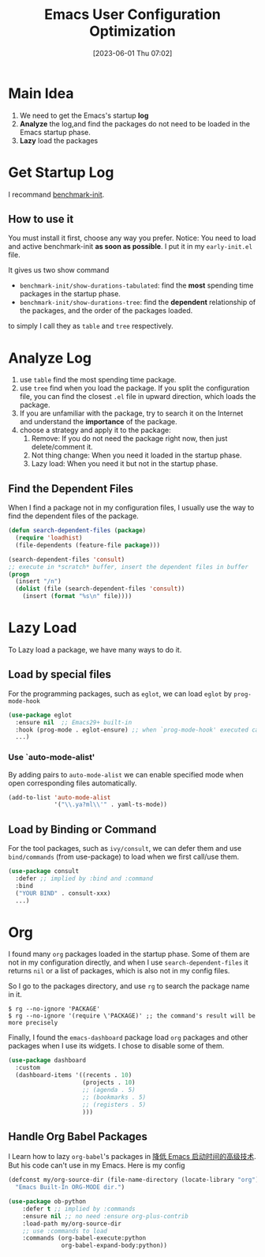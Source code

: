 #+title:      Emacs User Configuration Optimization
#+date:       [2023-06-01 Thu 07:02]
#+filetags:   :emacs:
#+identifier: 20230601T070202

* Main Idea

1. We need to get the Emacs's startup *log*
2. *Analyze* the log,and find the packages do not need to be loaded in the Emacs startup phase.
3. *Lazy* load the packages

* Get Startup Log
I recommand [[https://github.com/dholm/benchmark-init-el][benchmark-init]].
** How to use it
You must install it first, choose any way you prefer.
Notice: You need to load and active benchmark-init *as soon as possible*.
I put it in my ~early-init.el~ file.

It gives us two show command
- =benchmark-init/show-durations-tabulated=:
  find the *most* spending time packages in the startup phase.
- =benchmark-init/show-durations-tree=:
  find the *dependent* relationship of the packages, and the order of the packages
  loaded.
to simply I call they as =table= and =tree= respectively.

* Analyze Log
1. use =table= find the most spending time package.
2. use =tree= find when you load the package.
   If you split the configuration file, you can find the closest ~.el~ file in upward
   direction, which loads the package.
3. If you are unfamiliar with the package, try to search it on the Internet and
   understand the *importance* of the package.
4. choose a strategy and apply it to the package:
   1. Remove: If you do not need the package right now, then just delete/comment
      it.
   2. Not thing change: When you need it loaded in the startup phase.
   3. Lazy load: When you need it but not in the startup phase.
** Find the Dependent Files
When I find a package not in my configuration files, I usually use the way to
find the dependent files of the package.
#+begin_src emacs-lisp
  (defun search-dependent-files (package)
    (require 'loadhist)
    (file-dependents (feature-file package)))

  (search-dependent-files 'consult)
  ;; execute in *scratch* buffer, insert the dependent files in buffer
  (progn
    (insert "/n")
    (dolist (file (search-dependent-files 'consult))
      (insert (format "%s\n" file))))
#+end_src

* Lazy Load
To Lazy load a package, we have many ways to do it.

** Load by special files
For the programming packages, such as ~eglot~, we can load ~eglot~ by ~prog-mode-hook~
  #+begin_src emacs-lisp
    (use-package eglot
      :ensure nil  ;; Emacs29+ built-in
      :hook (prog-mode . eglot-ensure) ;; when `prog-mode-hook' executed call `eglot-ensure'
      ...)
#+end_src

*** Use `auto-mode-alist'
By adding pairs to ~auto-mode-alist~ we can enable specified mode when open
corresponding files automatically.
#+begin_src emacs-lisp
  (add-to-list 'auto-mode-alist
               '("\\.ya?ml\\'" . yaml-ts-mode))
#+end_src

** Load by Binding or Command
For the tool packages, such as ~ivy/consult~, we can defer them and use
~bind/commands~ (from use-package) to load when we first call/use them.
#+begin_src emacs-lisp
  (use-package consult
    :defer ;; implied by :bind and :command
    :bind
    ("YOUR BIND" . consult-xxx)
    ...)
#+end_src
* Org
I found many ~org~ packages loaded in the startup phase.
Some of them are not in my configuration directly, and when I use
~search-dependent-files~ it returns ~nil~ or a list of packages, which is also not in my
config files.

So I go to the packages directory, and use =rg= to search the package name in it.
#+begin_src shell
$ rg --no-ignore 'PACKAGE'
$ rg --no-ignore '(require \'PACKAGE)' ;; the command's result will be more precisely
#+end_src

Finally, I found the =emacs-dashboard= package load ~org~ packages and other
packages when I use its widgets.
I chose to disable some of them.
#+begin_src emacs-lisp
  (use-package dashboard
    :custom
    (dashboard-items '((recents . 10)
                       (projects . 10)
                       ;; (agenda . 5)
                       ;; (bookmarks . 5)
                       ;; (registers . 5)
                       )))
#+end_src

** Handle Org Babel Packages
I Learn how to lazy ~org-babel~'s packages in [[https://zhuanlan.zhihu.com/p/59509596][降低 Emacs 启动时间的高级技术]].
But his code can't use in my Emacs.
Here is my config
#+begin_src emacs-lisp
  (defconst my/org-source-dir (file-name-directory (locate-library "org"))
    "Emacs Built-In ORG-MODE dir.")

  (use-package ob-python
      :defer t ;; implied by :commands
      :ensure nil ;; no need :ensure org-plus-contrib
      :load-path my/org-source-dir
      ;; use :commands to load
      :commands (org-babel-execute:python
                 org-babel-expand-body:python))
#+end_src
